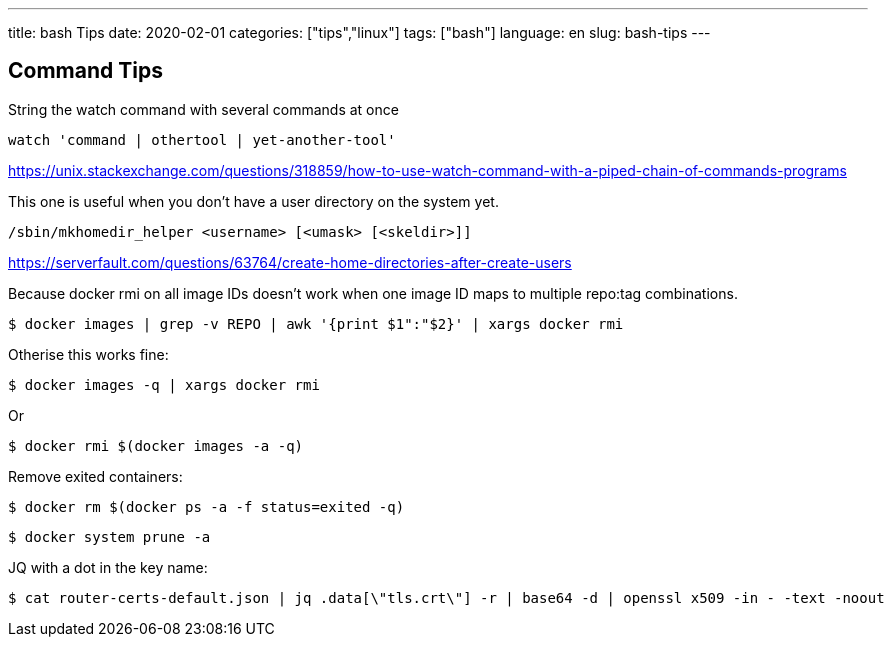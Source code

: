 ---
title: bash Tips
date: 2020-02-01
categories: ["tips","linux"]
tags: ["bash"]
language: en
slug: bash-tips
---

== Command Tips

String the watch command with several commands at once

 watch 'command | othertool | yet-another-tool'

https://unix.stackexchange.com/questions/318859/how-to-use-watch-command-with-a-piped-chain-of-commands-programs

This one is useful when you don't have a user directory on the system yet.  

 /sbin/mkhomedir_helper <username> [<umask> [<skeldir>]]

https://serverfault.com/questions/63764/create-home-directories-after-create-users

Because docker rmi on all image IDs doesn't work when one image ID maps to multiple repo:tag combinations.

 $ docker images | grep -v REPO | awk '{print $1":"$2}' | xargs docker rmi

Otherise this works fine:
 
 $ docker images -q | xargs docker rmi

Or 

 $ docker rmi $(docker images -a -q)

Remove exited containers:

 $ docker rm $(docker ps -a -f status=exited -q)

 $ docker system prune -a

JQ with a dot in the key name:

 $ cat router-certs-default.json | jq .data[\"tls.crt\"] -r | base64 -d | openssl x509 -in - -text -noout
